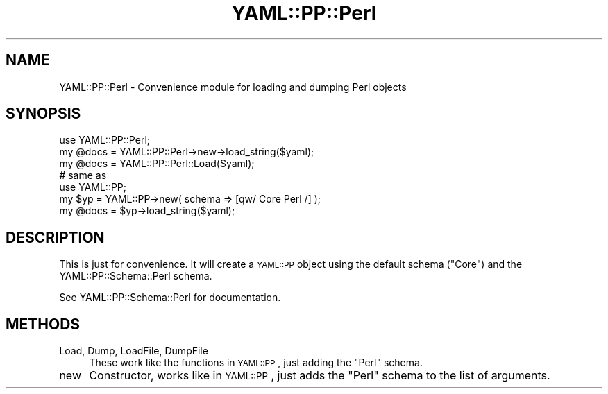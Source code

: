 .\" Automatically generated by Pod::Man 4.09 (Pod::Simple 3.35)
.\"
.\" Standard preamble:
.\" ========================================================================
.de Sp \" Vertical space (when we can't use .PP)
.if t .sp .5v
.if n .sp
..
.de Vb \" Begin verbatim text
.ft CW
.nf
.ne \\$1
..
.de Ve \" End verbatim text
.ft R
.fi
..
.\" Set up some character translations and predefined strings.  \*(-- will
.\" give an unbreakable dash, \*(PI will give pi, \*(L" will give a left
.\" double quote, and \*(R" will give a right double quote.  \*(C+ will
.\" give a nicer C++.  Capital omega is used to do unbreakable dashes and
.\" therefore won't be available.  \*(C` and \*(C' expand to `' in nroff,
.\" nothing in troff, for use with C<>.
.tr \(*W-
.ds C+ C\v'-.1v'\h'-1p'\s-2+\h'-1p'+\s0\v'.1v'\h'-1p'
.ie n \{\
.    ds -- \(*W-
.    ds PI pi
.    if (\n(.H=4u)&(1m=24u) .ds -- \(*W\h'-12u'\(*W\h'-12u'-\" diablo 10 pitch
.    if (\n(.H=4u)&(1m=20u) .ds -- \(*W\h'-12u'\(*W\h'-8u'-\"  diablo 12 pitch
.    ds L" ""
.    ds R" ""
.    ds C` ""
.    ds C' ""
'br\}
.el\{\
.    ds -- \|\(em\|
.    ds PI \(*p
.    ds L" ``
.    ds R" ''
.    ds C`
.    ds C'
'br\}
.\"
.\" Escape single quotes in literal strings from groff's Unicode transform.
.ie \n(.g .ds Aq \(aq
.el       .ds Aq '
.\"
.\" If the F register is >0, we'll generate index entries on stderr for
.\" titles (.TH), headers (.SH), subsections (.SS), items (.Ip), and index
.\" entries marked with X<> in POD.  Of course, you'll have to process the
.\" output yourself in some meaningful fashion.
.\"
.\" Avoid warning from groff about undefined register 'F'.
.de IX
..
.if !\nF .nr F 0
.if \nF>0 \{\
.    de IX
.    tm Index:\\$1\t\\n%\t"\\$2"
..
.    if !\nF==2 \{\
.        nr % 0
.        nr F 2
.    \}
.\}
.\" ========================================================================
.\"
.IX Title "YAML::PP::Perl 3"
.TH YAML::PP::Perl 3 "2022-06-30" "perl v5.26.0" "User Contributed Perl Documentation"
.\" For nroff, turn off justification.  Always turn off hyphenation; it makes
.\" way too many mistakes in technical documents.
.if n .ad l
.nh
.SH "NAME"
YAML::PP::Perl \- Convenience module for loading and dumping Perl objects
.SH "SYNOPSIS"
.IX Header "SYNOPSIS"
.Vb 3
\&    use YAML::PP::Perl;
\&    my @docs = YAML::PP::Perl\->new\->load_string($yaml);
\&    my @docs = YAML::PP::Perl::Load($yaml);
\&
\&    # same as
\&    use YAML::PP;
\&    my $yp = YAML::PP\->new( schema => [qw/ Core Perl /] );
\&    my @docs = $yp\->load_string($yaml);
.Ve
.SH "DESCRIPTION"
.IX Header "DESCRIPTION"
This is just for convenience. It will create a \s-1YAML::PP\s0 object using the
default schema (\f(CW\*(C`Core\*(C'\fR) and the YAML::PP::Schema::Perl schema.
.PP
See YAML::PP::Schema::Perl for documentation.
.SH "METHODS"
.IX Header "METHODS"
.IP "Load, Dump, LoadFile, DumpFile" 4
.IX Item "Load, Dump, LoadFile, DumpFile"
These work like the functions in \s-1YAML::PP\s0, just adding the \f(CW\*(C`Perl\*(C'\fR schema.
.IP "new" 4
.IX Item "new"
Constructor, works like in \s-1YAML::PP\s0, just adds the \f(CW\*(C`Perl\*(C'\fR schema to the
list of arguments.
